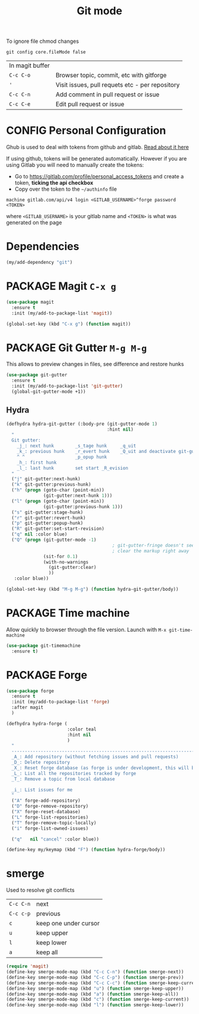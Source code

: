 #+TITLE: Git mode
#+STARTUP: overview
#+PROPERTY: header-args :tangle yes

To ignore file chmod changes
#+BEGIN_SRC shell :tangle no
  git config core.fileMode false
 #+END_SRC

| In magit buffer |                                                 |
| =C-c C-o=       | Browser topic, commit, etc with gitforge        |
| ='=             | Visit issues, pull requets etc - per repository |
| =C-c C-n=       | Add comment in pull request or issue            |
| =C-c C-e=       | Edit pull request or issue                      |


* CONFIG Personal Configuration
Ghub is used to deal with tokens from github and gitlab. [[https://magit.vc/manual/ghub/index.html][Read about it here]]

If using github, tokens will be generated automatically. However if you are using Gitlab you will need to manually create the tokens:

- Go to https://gitlab.com/profile/personal_access_tokens and create a token, *ticking the api checkbox*
- Copy over the token to the =~/authinfo= file
#+begin_example
  machine gitlab.com/api/v4 login <GITLAB_USERNAME>^forge password <TOKEN>
#+end_example
where =<GITLAB_USERNAME>= is your gitlab name and =<TOKEN>= is what was generated on the page

* Dependencies
#+BEGIN_SRC emacs-lisp
  (my/add-dependency "git")
 #+END_SRC
* PACKAGE Magit         =C-x g=
#+BEGIN_SRC emacs-lisp
  (use-package magit
    :ensure t
    :init (my/add-to-package-list 'magit))

  (global-set-key (kbd "C-x g") (function magit))
 #+END_SRC
* PACKAGE Git Gutter    =M-g M-g=
This allows to preview changes in files, see difference and restore hunks
#+BEGIN_SRC emacs-lisp
  (use-package git-gutter
    :ensure t
    :init (my/add-to-package-list 'git-gutter)
    (global-git-gutter-mode +1))
 #+END_SRC
** Hydra
#+BEGIN_SRC emacs-lisp
  (defhydra hydra-git-gutter (:body-pre (git-gutter-mode 1)
                                        :hint nil)
    "
    Git gutter:
      _j_: next hunk        _s_tage hunk     _q_uit
      _k_: previous hunk    _r_evert hunk    _Q_uit and deactivate git-gutter
      ^ ^                   _p_opup hunk
      _h_: first hunk
      _l_: last hunk        set start _R_evision
    "
    ("j" git-gutter:next-hunk)
    ("k" git-gutter:previous-hunk)
    ("h" (progn (goto-char (point-min))
                (git-gutter:next-hunk 1)))
    ("l" (progn (goto-char (point-min))
                (git-gutter:previous-hunk 1)))
    ("s" git-gutter:stage-hunk)
    ("r" git-gutter:revert-hunk)
    ("p" git-gutter:popup-hunk)
    ("R" git-gutter:set-start-revision)
    ("q" nil :color blue)
    ("Q" (progn (git-gutter-mode -1)
                                          ; git-gutter-fringe doesn't seem to
                                          ; clear the markup right away
                (sit-for 0.1)
                (with-no-warnings
                  (git-gutter:clear)
                  ))
     :color blue))

  (global-set-key (kbd "M-g M-g") (function hydra-git-gutter/body))
 #+END_SRC
* PACKAGE Time machine
Allow quickly to browser through the file version. Launch with =M-x git-time-machine=
#+BEGIN_SRC emacs-lisp
  (use-package git-timemachine
    :ensure t)
 #+END_SRC
* PACKAGE Forge
#+BEGIN_SRC emacs-lisp
  (use-package forge
    :ensure t
    :init (my/add-to-package-list 'forge)
    :after magit
    )

  (defhydra hydra-forge (
                         :color teal
                         :hint nil
                         )
    "
    ------------------------------------------------------------------------------------------
    _A_: Add repository (without fetching issues and pull requests)
    _D_: Delete repository
    _X_: Reset forge database (as forge is under development, this will be required occasionally)
    _L_: List all the repositories tracked by forge
    _T_: Remove a topic from local database

    _i_: List issues for me
    "
    ("A" forge-add-repository)
    ("D" forge-remove-repository)
    ("X" forge-reset-database)
    ("L" forge-list-repositories)
    ("T" forge-remove-topic-locally)
    ("i" forge-list-owned-issues)

    ("q"   nil "cancel" :color blue))

  (define-key my/keymap (kbd "F") (function hydra-forge/body))
 #+END_SRC
* smerge
Used to resolve git conflicts
| =C-c C-n= | next                  |
| =C-c c-p= | previous              |
| =c=       | keep one under cursor |
| =u=       | keep upper            |
| =l=       | keep lower            |
| =a=       | keep all              |
#+BEGIN_SRC emacs-lisp
  (require 'magit)
  (define-key smerge-mode-map (kbd "C-c C-n") (function smerge-next))
  (define-key smerge-mode-map (kbd "C-c C-p") (function smerge-prev))
  (define-key smerge-mode-map (kbd "C-c C-c") (function smerge-keep-current))
  (define-key smerge-mode-map (kbd "u") (function smerge-keep-upper))
  (define-key smerge-mode-map (kbd "a") (function smerge-keep-all))
  (define-key smerge-mode-map (kbd "c") (function smerge-keep-current))
  (define-key smerge-mode-map (kbd "l") (function smerge-keep-lower))
 #+END_SRC
